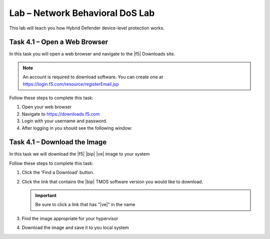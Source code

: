 Lab – Network Behavioral DoS Lab
---------------------------------

This lab will teach you how Hybrid Defender device-level protection works.

Task 4.1 – Open a Web Browser
~~~~~~~~~~~~~~~~~~~~~~~~~~~~~

In this task you will open a web browser and navigate to the |f5| Downloads
site.

.. NOTE:: An account is required to download software.  You can create one at
   https://login.f5.com/resource/registerEmail.jsp

Follow these steps to complete this task:

#. Open your web browser
#. Navigate to https://downloads.f5.com
#. Login with your username and password.
#. After logging in you should see the following window:

Task 4.1 – Download the Image
~~~~~~~~~~~~~~~~~~~~~~~~~~~~~

In this task we will download the |f5| |bip| |ve| image to your system

Follow these steps to complete this task:

#. Click the 'Find a Download' button.

#. Click the link that contains the |bip| TMOS software version you would like
   to download.

   .. IMPORTANT:: Be sure to click a link that has "\ |ve|" in the name

#. Find the image appropriate for your hypervisor
#. Download the image and save it to you local system
